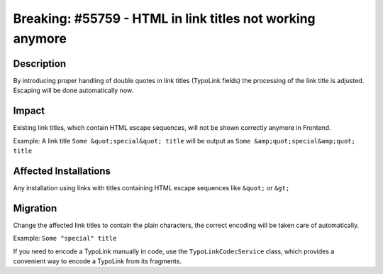 ==========================================================
Breaking: #55759 - HTML in link titles not working anymore
==========================================================

Description
===========

By introducing proper handling of double quotes in link titles (TypoLink fields) the processing of the link title is adjusted. Escaping will be done automatically now.


Impact
======

Existing link titles, which contain HTML escape sequences, will not be shown correctly anymore in Frontend.

Example: A link title ``Some &quot;special&quot; title`` will be output as ``Some &amp;quot;special&amp;quot; title``


Affected Installations
======================

Any installation using links with titles containing HTML escape sequences like ``&quot;`` or ``&gt;``


Migration
=========

Change the affected link titles to contain the plain characters, the correct encoding will be taken care of automatically.

Example: ``Some "special" title``

If you need to encode a TypoLink manually in code, use the ``TypoLinkCodecService`` class, which provides a convenient way to encode a TypoLink from its fragments.
